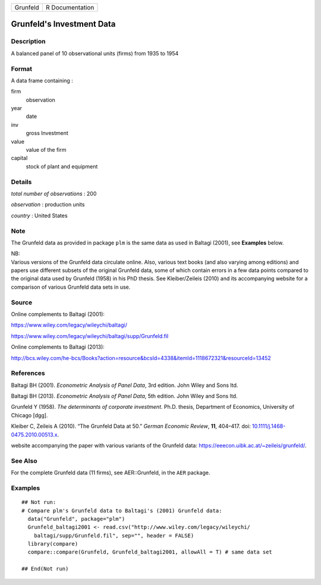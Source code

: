 ======== ===============
Grunfeld R Documentation
======== ===============

Grunfeld's Investment Data
--------------------------

Description
~~~~~~~~~~~

A balanced panel of 10 observational units (firms) from 1935 to 1954

Format
~~~~~~

A data frame containing :

firm
   observation

year
   date

inv
   gross Investment

value
   value of the firm

capital
   stock of plant and equipment

Details
~~~~~~~

*total number of observations* : 200

*observation* : production units

*country* : United States

Note
~~~~

The Grunfeld data as provided in package ``plm`` is the same data as
used in Baltagi (2001), see **Examples** below.

| NB:
| Various versions of the Grunfeld data circulate online. Also, various
  text books (and also varying among editions) and papers use different
  subsets of the original Grunfeld data, some of which contain errors in
  a few data points compared to the original data used by Grunfeld
  (1958) in his PhD thesis. See Kleiber/Zeileis (2010) and its
  accompanying website for a comparison of various Grunfeld data sets in
  use.

Source
~~~~~~

Online complements to Baltagi (2001):

https://www.wiley.com/legacy/wileychi/baltagi/

https://www.wiley.com/legacy/wileychi/baltagi/supp/Grunfeld.fil

Online complements to Baltagi (2013):

http://bcs.wiley.com/he-bcs/Books?action=resource&bcsId=4338&itemId=1118672321&resourceId=13452

References
~~~~~~~~~~

Baltagi BH (2001). *Econometric Analysis of Panel Data*, 3rd edition.
John Wiley and Sons ltd.

Baltagi BH (2013). *Econometric Analysis of Panel Data*, 5th edition.
John Wiley and Sons ltd.

Grunfeld Y (1958). *The determinants of corporate investment*. Ph.D.
thesis, Department of Economics, University of Chicago [dgg].

Kleiber C, Zeileis A (2010). “The Grunfeld Data at 50.” *German Economic
Review*, **11**, 404–417. doi:
`10.1111/j.1468-0475.2010.00513.x <https://doi.org/10.1111/j.1468-0475.2010.00513.x>`__.

website accompanying the paper with various variants of the Grunfeld
data: https://eeecon.uibk.ac.at/~zeileis/grunfeld/.

See Also
~~~~~~~~

For the complete Grunfeld data (11 firms), see AER::Grunfeld, in the
``AER`` package.

Examples
~~~~~~~~

::


   ## Not run: 
   # Compare plm's Grunfeld data to Baltagi's (2001) Grunfeld data:
     data("Grunfeld", package="plm")
     Grunfeld_baltagi2001 <- read.csv("http://www.wiley.com/legacy/wileychi/
       baltagi/supp/Grunfeld.fil", sep="", header = FALSE)
     library(compare)
     compare::compare(Grunfeld, Grunfeld_baltagi2001, allowAll = T) # same data set
     
   ## End(Not run)
